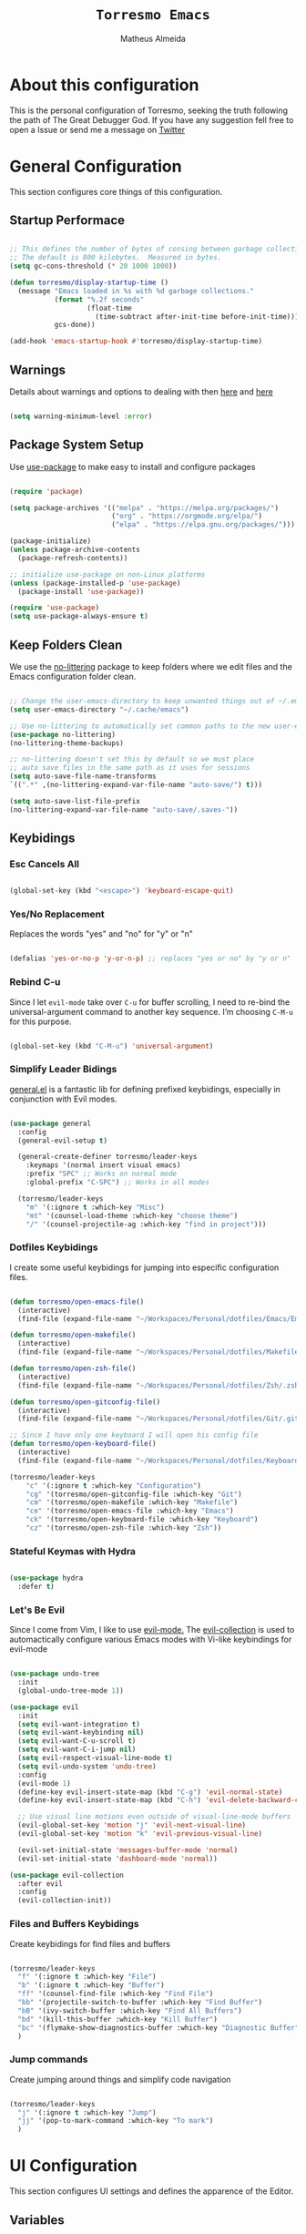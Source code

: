 #+title: =Torresmo Emacs=
#+AUTHOR: Matheus Almeida
#+PROPERTY: header-args:emacs-lisp :tangle ./init.el :mkdirp yes

* About this configuration

This is the personal configuration of Torresmo, seeking the truth following the path of The Great Debugger God.
If you have any suggestion fell free to open a Issue or send me a message on [[https://twitter.com/Math_Almeid][Twitter]]

* General Configuration

This section configures core things of this configuration.

** Startup Performace

#+begin_src emacs-lisp

  ;; This defines the number of bytes of consing between garbage collections. 
  ;; The default is 800 kilobytes.  Measured in bytes.
  (setq gc-cons-threshold (* 20 1000 1000))

  (defun torresmo/display-startup-time ()
    (message "Emacs loaded in %s with %d garbage collections."
             (format "%.2f seconds"
                     (float-time
                       (time-subtract after-init-time before-init-time)))
             gcs-done))

  (add-hook 'emacs-startup-hook #'torresmo/display-startup-time)

#+end_src

** Warnings
Details about warnings and options to dealing with then [[https://www.gnu.org/software/emacs/manual/html_node/elisp/Warning-Basics.html][here]] and [[https://www.gnu.org/software/emacs/manual/html_node/elisp/Warning-Options.html][here]]

#+begin_src emacs-lisp

  (setq warning-minimum-level :error)
  
#+end_src

** Package System Setup

Use [[https://github.com/jwiegley/use-package][use-package]] to make easy to install and configure packages

#+begin_src emacs-lisp

  (require 'package)

  (setq package-archives '(("melpa" . "https://melpa.org/packages/")
                           ("org" . "https://orgmode.org/elpa/")
                           ("elpa" . "https://elpa.gnu.org/packages/")))

  (package-initialize)
  (unless package-archive-contents
    (package-refresh-contents))

  ;; initialize use-package on non-Linux platforms
  (unless (package-installed-p 'use-package)
    (package-install 'use-package))

  (require 'use-package)
  (setq use-package-always-ensure t)

#+end_src

** Keep Folders Clean

We use the [[https://github.com/emacscollective/no-littering/blob/master/no-littering.el][no-littering]] package to keep folders where we edit files and the Emacs configuration folder clean.

#+begin_src emacs-lisp

  ;; Change the user-emacs-directory to keep unwanted things out of ~/.emacs.d
  (setq user-emacs-directory "~/.cache/emacs")

  ;; Use no-littering to automatically set common paths to the new user-emacs-directory
  (use-package no-littering)
  (no-littering-theme-backups)

  ;; no-littering doesn't set this by default so we must place
  ;; auto save files in the same path as it uses for sessions
  (setq auto-save-file-name-transforms
  `((".*" ,(no-littering-expand-var-file-name "auto-save/") t)))

  (setq auto-save-list-file-prefix
  (no-littering-expand-var-file-name "auto-save/.saves-"))

#+end_src

** Keybidings

*** Esc Cancels All

#+begin_src emacs-lisp

  (global-set-key (kbd "<escape>") 'keyboard-escape-quit)

#+end_src

*** Yes/No Replacement

Replaces the words "yes" and "no" for "y" or "n"

#+begin_src emacs-lisp

  (defalias 'yes-or-no-p 'y-or-n-p) ;; replaces "yes or no" by "y or n"
  
#+end_src

*** Rebind C-u

Since I let =evil-mode= take over =C-u= for buffer scrolling, I need to re-bind the universal-argument command to another key sequence. I’m choosing =C-M-u= for this purpose.

#+begin_src emacs-lisp

  (global-set-key (kbd "C-M-u") 'universal-argument)

#+end_src

*** Simplify Leader Bidings

[[https://github.com/noctuid/general.el][general.el]] is a fantastic lib for defining prefixed keybidings, especially in conjunction with Evil modes.

#+begin_src emacs-lisp

  (use-package general
    :config
    (general-evil-setup t)

    (general-create-definer torresmo/leader-keys
      :keymaps '(normal insert visual emacs)
      :prefix "SPC" ;; Works on normal mode
      :global-prefix "C-SPC") ;; Works in all modes

    (torresmo/leader-keys
      "m" '(:ignore t :which-key "Misc")
      "mt" '(counsel-load-theme :which-key "choose theme")
      "/" '(counsel-projectile-ag :which-key "find in project")))

#+end_src

*** Dotfiles Keybidings

I create some useful keybidings for jumping into especific configuration files.

#+begin_src emacs-lisp

  (defun torresmo/open-emacs-file()
    (interactive)
    (find-file (expand-file-name "~/Workspaces/Personal/dotfiles/Emacs/Emacs.org")))

  (defun torresmo/open-makefile()
    (interactive)
    (find-file (expand-file-name "~/Workspaces/Personal/dotfiles/Makefile")))

  (defun torresmo/open-zsh-file()
    (interactive)
    (find-file (expand-file-name "~/Workspaces/Personal/dotfiles/Zsh/.zshrc")))

  (defun torresmo/open-gitconfig-file()
    (interactive)
    (find-file (expand-file-name "~/Workspaces/Personal/dotfiles/Git/.gitconfig")))

  ;; Since I have only one keyboard I will open his config file
  (defun torresmo/open-keyboard-file()
    (interactive)
    (find-file (expand-file-name "~/Workspaces/Personal/dotfiles/Keyboard/corne/corne.keymap")))

  (torresmo/leader-keys
      "c" '(:ignore t :which-key "Configuration")
      "cg" '(torresmo/open-gitconfig-file :which-key "Git")
      "cm" '(torresmo/open-makefile :which-key "Makefile")
      "ce" '(torresmo/open-emacs-file :which-key "Emacs")
      "ck" '(torresmo/open-keyboard-file :which-key "Keyboard")
      "cz" '(torresmo/open-zsh-file :which-key "Zsh"))

#+end_src

*** Stateful Keymas with Hydra

#+begin_src emacs-lisp

  (use-package hydra
    :defer t)

#+end_src

*** Let's Be Evil

Since I come from Vim, I like to use [[https://evil.readthedocs.io/en/latest/index.html][evil-mode.]]
The [[https://github.com/emacs-evil/evil-collection][evil-collection]] is used to automactically configure various Emacs modes with Vi-like keybindings for evil-mode

#+begin_src emacs-lisp

  (use-package undo-tree
    :init
    (global-undo-tree-mode 1))

  (use-package evil
    :init
    (setq evil-want-integration t)
    (setq evil-want-keybinding nil)
    (setq evil-want-C-u-scroll t)
    (setq evil-want-C-i-jump nil)
    (setq evil-respect-visual-line-mode t)
    (setq evil-undo-system 'undo-tree)
    :config
    (evil-mode 1)
    (define-key evil-insert-state-map (kbd "C-g") 'evil-normal-state)
    (define-key evil-insert-state-map (kbd "C-h") 'evil-delete-backward-char-and-join)

    ;; Use visual line motions even outside of visual-line-mode buffers
    (evil-global-set-key 'motion "j" 'evil-next-visual-line)
    (evil-global-set-key 'motion "k" 'evil-previous-visual-line)

    (evil-set-initial-state 'messages-buffer-mode 'normal)
    (evil-set-initial-state 'dashboard-mode 'normal))

  (use-package evil-collection
    :after evil
    :config
    (evil-collection-init))

#+end_src

*** Files and Buffers Keybidings

Create keybidings for find files and buffers

#+begin_src emacs-lisp

  (torresmo/leader-keys 
    "f" '(:ignore t :which-key "File")
    "b" '(:ignore t :which-key "Buffer")
    "ff" '(counsel-find-file :which-key "Find File")
    "bb" '(projectile-switch-to-buffer :which-key "Find Buffer")
    "bB" '(ivy-switch-buffer :which-key "Find All Buffers")
    "bd" '(kill-this-buffer :which-key "Kill Buffer")
    "bc" '(flymake-show-diagnostics-buffer :which-key "Diagnostic Buffer")
    )

#+end_src

*** Jump commands

Create jumping around things and simplify code navigation

#+begin_src emacs-lisp

  (torresmo/leader-keys 
    "j" '(:ignore t :which-key "Jump")
    "jj" '(pop-to-mark-command :which-key "To mark")
    )

#+end_src

* UI Configuration

This section configures UI settings and defines the apparence of the Editor.

** Variables

Variables to adjust in each system

#+begin_src emacs-lisp

  (defvar torresmo/default-font-size 100)
  (defvar torresmo/default-variable-font-size 100)

  ;; Make frame transparency overridable
  (defvar torresmo/frame-transparency '(100 . 100))
  
#+end_src

** Basic Configuration

Remove ugly stuff and make Emacs look more minimal and modern

#+begin_src emacs-lisp

  (setq inhibit-startup-message t) ;;Disable startup message

  (scroll-bar-mode -1)        ; Disable visible scrollbar
  (tool-bar-mode -1)          ; Disable the toolbar
  (tooltip-mode -1)           ; Disable tooltips
  (set-fringe-mode 10)        ; Give some breathing room

  (menu-bar-mode -1)            ; Disable the menu bar

  ;; Set up the visible bell
  (setq visible-bell nil)
  
  ;; Disable beep song
  (setq ring-bell-function 'ignore)

  (column-number-mode)
  (global-display-line-numbers-mode t)

  ;; Set frame transparency
  (set-frame-parameter (selected-frame) 'alpha torresmo/frame-transparency)
  (add-to-list 'default-frame-alist `(alpha . ,torresmo/frame-transparency))
  (set-frame-parameter (selected-frame) 'fullscreen 'maximized)
  (add-to-list 'default-frame-alist '(fullscreen . maximized))

  ;; Disable line numbers for some modes
  (dolist (mode '(org-mode-hook
                  term-mode-hook
                  vterm-mode-hook
                  shell-mode-hook
                  eshell-mode-hook))
    (add-hook mode (lambda () (display-line-numbers-mode 0))))

#+end_src

** Font Configuration

I like to use [[https://github.com/tonsky/FiraCode ][Fira Code]] and [[https://fonts.google.com/specimen/Cantarell][Cantarell]], bot fonts needs to be installed on machine

#+begin_src emacs-lisp

  (set-face-attribute 'default nil :font "Fira Code Retina" :height torresmo/default-font-size)

  (set-face-attribute 'fixed-pitch nil :font "Fira Code Retina" :height torresmo/default-font-size)

  (set-face-attribute 'variable-pitch nil :font "Cantarell" :height torresmo/default-variable-font-size :weight 'regular)

#+end_src

*** Debian

To install in Debian based OS we can run the following piece of code in terminal

#+begin_src shell :tangle no

  sudo apt install fonts-firacode fonts-cantarell -y

#+end_src

** Color Themes

[[https://github.com/doomemacs/themes][doom-themes]] is a set of themes used by [[https://github.com/doomemacs/doomemacs][Doom Emacs]]. We can run =M-x counsel-load-theme= to choose between them.

#+begin_src emacs-lisp

  (use-package doom-themes
    :init (load-theme 'doom-opera  t))

#+end_src

** Change Highlighting colours

Better collours in changes highlighting

#+begin_src emacs-lisp

  (defun torresmo-highlight-changes-config ()
    (set-face-foreground 'highlight-changes nil)
    (set-face-background 'highlight-changes "#3d5839")
    (set-face-foreground 'highlight-changes-delete nil)
    (set-face-background 'highlight-changes-delete "#f5b5b5"))

#+end_src

** Better Modeline

[[https://github.com/seagle0128/doom-modeline][doom-modeline]] is a attractive and rich mode line config for Emacs.

*NOTE:* The first time you load in new machine, you'll need to run =M-x all-the-icons-install-fonts= and =M-x nerd-icons-install-fonts= so that mode line icons display correctly

#+begin_src emacs-lisp

  (use-package all-the-icons)

  (use-package doom-modeline
    :init (doom-modeline-mode 1)
    :custom ((doom-modeline-heigth 15)))

#+end_src

** Which Key

[[https://github.com/justbur/emacs-which-key][which-key]] is a useful panel that appears when you start to pressing any keybinding in Emacs and offer all possible completions fot the prefix.

#+begin_src emacs-lisp

  (use-package which-key
    :defer 0
    :diminish which-key-mode
    :config
    (which-key-mode)
    (setq which-key-idle-delay 1))

#+end_src

** Ivy and Counsel

[[https://oremacs.com/swiper/][Ivy]] is an excellent completion framework for Emacs.  It provides a minimal yet powerful selection menu that appears when you open files, switch buffers, and for many other tasks in Emacs.  Counsel is a customized set of commands to replace =find-file= with =counsel-find-file=, etc which provide useful commands for each of the default completion commands.

[[https://github.com/Yevgnen/ivy-rich][ivy-rich]] adds extra columns to a few of the Counsel commands to provide more information about each item.

#+begin_src emacs-lisp

  (use-package ivy
    :diminish
    :bind (("C-s" . swiper)
           :map ivy-minibuffer-map
           ("TAB" . ivy-partial)
           ("C-l" . ivy-alt-done)
           ("C-j" . ivy-next-line)
           ("C-k" . ivy-previous-line)
           :map ivy-switch-buffer-map
           ("C-k" . ivy-previous-line)
           ("C-l" . ivy-done)
           ("C-d" . ivy-switch-buffer-kill)
           :map ivy-reverse-i-search-map
           ("C-k" . ivy-previous-line)
           ("C-d" . ivy-reverse-i-search-kill))
    :config
    (ivy-mode 1))

  (use-package ivy-rich
    :after ivy
    :init
    (ivy-rich-mode 1))

  (use-package counsel
    :bind (("C-M-j" . 'counsel-switch-buffer)
           :map minibuffer-local-map
           ("C-r" . 'counsel-minibuffer-history))
    :custom
    (counsel-linux-app-format-function #'counsel-linux-app-format-function-name-only)
    :config
    (counsel-mode 1))

#+end_src

*** Improve Candidate Sorting

[[https://github.com/radian-software/prescient.el][prescient.el]] provides some helpful behavior for sorting Ivy completion candidates. It can be especially helpful when using =M-x=

#+begin_src emacs-lisp

  (use-package ivy-prescient
    :after counsel
    :custom
    (ivy-prescient-enable-filtering nil)
    :config
    ;; Comment the following line to disable sorting remembered across sessions
    (prescient-persist-mode 1)

    (ivy-prescient-mode 1))

#+end_src

** Helpfull Help Commands

[[https://github.com/Wilfred/helpful][Helpful]] adds a lot of information to Emacs command buffers.

#+begin_src emacs-lisp

  (use-package helpful
    :commands (helpful-callable helpful-variable helpful-command helpful-key)
    :custom
    (counsel-describe-function-function #'helpful-callable)
    (counsel-describe-variable-function #'helpful-variable)
    :bind
    ([remap describe-function] . counsel-describe-function)
    ([remap describe-command] . helpful-command)
    ([remap describe-variable] . counsel-describe-variable)
    ([remap describe-key] . helpful-key))

#+end_src

** Text Scaling

Use of [[https://github.com/abo-abo/hydra][Hydra]] to quickly adjust scale of text on screen.

#+begin_src emacs-lisp

    (defhydra hydra-text-scale (:timeout 4)
      "scale text"
      ("j" text-scale-increase "in")
      ("k" text-scale-decrease "out")
      ("f" nil "finished" :exit t))

    (torresmo/leader-keys
      "ms" '(hydra-text-scale/body :which-key "scale text"))

#+end_src

* Productivity

This section configures all tools to improve productivity and help the daily things.

** Org Mode

[[https://orgmode.org/][Org Mode]] is one of the most awesome things in Emacs. It is a rich document editor, project planner, task and time tracker, blogging engine, and literate coding utility all wrapped up in one package.

*** Fonts and Bullets

Use bullets characters instead of asterisks.

#+begin_src emacs-lisp

  (defun torresmo/org-font-setup ()
    ;; Replace list hyphen with dot
    (font-lock-add-keywords 'org-mode
                            '(("^ *\\([-]\\) "
                               (0 (prog1 () (compose-region (match-beginning 1) (match-end 1) "•"))))))
    (dolist (face '((org-level-1 . 1.2)
                    (org-level-2 . 1.1)
                    (org-level-3 . 1.05)
                    (org-level-4 . 1.0)
                    (org-level-5 . 1.1)
                    (org-level-6 . 1.1)
                    (org-level-7 . 1.1)
                    (org-level-8 . 1.1)))
      (set-face-attribute (car face) nil :font "Cantarell" :weight 'regular :height (cdr face)))

    ;; Ensure that anything that should be fixed-pitch in Org files appears that way
    (set-face-attribute 'org-block nil :foreground nil :inherit 'fixed-pitch)
    (set-face-attribute 'org-code nil   :inherit '(shadow fixed-pitch))
    (set-face-attribute 'org-table nil   :inherit '(shadow fixed-pitch))
    (set-face-attribute 'org-verbatim nil :inherit '(shadow fixed-pitch))
    (set-face-attribute 'org-special-keyword nil :inherit '(font-lock-comment-face fixed-pitch))
    (set-face-attribute 'org-meta-line nil :inherit '(font-lock-comment-face fixed-pitch))
    (set-face-attribute 'org-checkbox nil :inherit 'fixed-pitch)

    ;; Get rid of the background on column views
    (set-face-attribute 'org-column nil :background nil)
    (set-face-attribute 'org-column-title nil :background nil))

#+end_src

*** Org Configuration

Set up Org Mode with a baseline configuration. The following sections will ad more things to it.

#+begin_src emacs-lisp

  (defun torresmo/org-mode-setup ()
    (org-indent-mode)
    (variable-pitch-mode 1)
    (visual-line-mode 1))

  (use-package org
    :pin org
    :commands (org-capture org-agenda)
    :hook (org-mode . torresmo/org-mode-setup)
    :config
    (setq org-ellipsis " ▾")

#+end_src

*** Workflow

This section contains the description and configuration of the productivity workflow I use with Org Mode.

**** Agenda files

#+begin_src emacs-lisp
   
  (setq org-directory "~/Workspaces/Personal/Notes")

  (setq org-agenda-files `(,org-directory))
  
  (defun torresmo/org-path (path)
    (expand-file-name path org-directory))

  (setq org-default-notes-file (torresmo/org-path "Inbox.org"))

#+end_src

**** Todo keywords

#+begin_src emacs-lisp

  (setq org-todo-keywords
    '((sequence "TODO(t)" "NEXT(n)" "DOING(d)" "|" "DONE(d!)")
      (sequence "|" "WAIT(w)" "CANCELED(c)")))

  ;; TODO: org-todo-keyword-faces
  (setq org-todo-keyword-faces
    '(("NEXT" . (:foreground "MediumPurple3" :weight bold))
      ("DOING" . (:foreground "White" :weight bold))
      ("WAIT" . (:foreground "HotPink2" :weight bold))
      ("CANCELED" . (:foreground "orange red" :weight bold))))
    
#+end_src

**** Tags

Tags are used to filter all tasks to find anything actionable in a particular context. I use the =@home= and =@work= tags for explicit contexts and then the rest are used for filtering tasks for agenda views.
- =followup= - Someone is waiting on me to follow up on this task, it should be prioritized above others

#+begin_src emacs-lisp

  (setq org-tag-alist
    '((:startgroup)
      ; Put mutually exclusive tags here
       (:endgroup)
       ("@home" . ?H)
       ("@work" . ?W)
       ("followup" . ?f)))  
     
#+end_src

**** Refiling

#+begin_src emacs-lisp

  ;; Set refile targets
  (setq org-refile-targets
        '(("~/Workspaces/Personal/Notes/Archive.org" :maxlevel . 1)
          ("~/Workspaces/Personal/Notes/Tasks.org" :maxlevel . 1)))

  ;; Save Org buffers after refiling!
  (advice-add 'org-refile :after 'org-save-all-org-buffers)
  
#+end_src

**** Custom Commands

#+begin_src emacs-lisp

  (add-to-list 'org-export-backends 'md)
  
  (setq org-agenda-window-setup 'current-window)
  (setq org-agenda-span 'day)
  (setq org-agenda-start-with-log-mode t)

  ;; Make done tasks show up in the agenda log
  (setq org-log-done 'time)
  (setq org-log-into-drawer t)

  (setq org-columns-default-format "%20CATEGORY(Category) %65ITEM(Task) %TODO %6Effort(Estim){:}  %6CLOCKSUM(Clock) %TAGS")

  (setq org-agenda-custom-commands
        `(("d" "Dashboard"
           ((agenda "" ((org-deadline-warning-days 7)))
            (tags-todo "+PRIORITY=\"A\""
                       ((org-agenda-overriding-header "High Priority")))
            (todo "DOING"
                  ((org-agenda-overriding-header "Current Taks")
                   (org-agenda-max-todos nil)))
            (todo "NEXT"
                  ((org-agenda-overriding-header "Next Actions")
                   (org-agenda-max-todos nil)))
            (tags-todo "+followup" ((org-agenda-overriding-header "Needs Follow Up")))
            (todo "TODO"
                  ((org-agenda-overriding-header "Unprocessed Inbox Tasks")
                   (org-agenda-files '(,(torresmo/org-path "Inbox.org")))
                   (org-agenda-text-search-extra-files nil)))))

          ("n" "Next Tasks"
           ((agenda "" ((org-deadline-warning-days 7)))
            (todo "NEXT"
                  ((org-agenda-overriding-header "Next Tasks")))))))

#+end_src

**** Capture Templates

#+begin_src emacs-lisp

  (defun torresmo/on-org-capture ()
    ;; Don't show the confirmation header text
    (setq header-line-format nil)

    ;; Control how some buffers are handled
    (let ((template (org-capture-get :key t)))
      (pcase template
        ("jj" (delete-other-windows)))))
        
  (add-hook 'org-capture-mode-hook 'torresmo/on-org-capture)

  (setq org-capture-templates
    `(("t" "Tasks")
      ("tt" "Task" entry (file ,(torresmo/org-path "Inbox.org"))
          "* TODO %?\n  %U\n  %a\n  %i" :empty-lines 1)

      ("j" "Journal Entries")
      ("jm" "Meetings" entry
           (file+olp+datetree ,(torresmo/org-path "Journal.org"))
           "\n* %<%I:%M %p> - %^{Title} \n\n%?\n\n"
           :tree-type week
           :clock-in :clock-resume
           :empty-lines 1)
      ("jt" "Task" entry
           (file+olp+datetree ,(torresmo/org-path "Journal.org"))
           "\n* %<%I:%M %p> - Task Notes: %a\n\n%?\n\n"
           :tree-type week
           :clock-in :clock-resume
           :empty-lines 1)
      ("jj" "Journal" entry
           (file+olp+datetree ,(torresmo/org-path "Journal.org"))
           "\n* %<%I:%M %p> - Journal :journal:\n\n%?\n\n"
           :tree-type week
           :clock-in :clock-resume
           :empty-lines 1)))  
         
#+end_src

*** End of =use-package org=

#+begin_src emacs-lisp

  (torresmo/org-font-setup))
  
#+end_src

*** Nicer Heading Bullets

[[https://github.com/sabof/org-bullets][org-bullets]] replaces the heading star in =org-mode=

#+begin_src emacs-lisp

  (use-package org-bullets
    :hook (org-mode . org-bullets-mode)
    :custom
    (org-bullets-bullet-list '("◉" "○" "●" "○" "●" "○" "●")))
  
#+end_src

*** Center Org Buffers

We use [[https://github.com/joostkremers/visual-fill-column][visual-fill-column]] to center =org-mode= buffers

#+begin_src emacs-lisp

  (defun torresmo/org-mode-visual-fill ()
    (setq visual-fill-column-width 100
          visual-fill-column-center-text t)
    (visual-fill-column-mode 1))

  (use-package visual-fill-column
    :hook (org-mode . torresmo/org-mode-visual-fill))
  
#+end_src

*** Babel

#+begin_src emacs-lisp

  (with-eval-after-load 'org
    (org-babel-do-load-languages
        'org-babel-load-languages
        '((emacs-lisp . t)
        (python . t))))
  
#+end_src

*** Automatic Tangle

#+begin_src emacs-lisp

  (defun torresmo/org-babel-tangle-config ()
    (when (and buffer-file-name
               (string-equal "Emacs.org" (file-name-nondirectory buffer-file-name))
               (let ((dotfiles-dir (locate-dominating-file buffer-file-name "dotfiles")))
                 (and dotfiles-dir
                      (string-suffix-p "dotfiles/Emacs/Emacs.org" buffer-file-name))))
      ;; Dynamic scoping to the rescue
      (let ((org-confirm-babel-evaluate nil))
        (org-babel-tangle))))
      
  (add-hook 'org-mode-hook (lambda () (add-hook 'after-save-hook #'torresmo/org-babel-tangle-config)))
#+end_src

*** Structure Templates

These templates enable you to type things like =<el= and then hit =Tab= to expand the template.

#+begin_src emacs-lisp
  
  ;; This is needed as of Org 9.2
  (require 'org-tempo)

  (add-to-list 'org-structure-template-alist '("sh" . "src sh"))
  (add-to-list 'org-structure-template-alist '("el" . "src emacs-lisp"))
  (add-to-list 'org-structure-template-alist '("py" . "src python"))
  (add-to-list 'org-structure-template-alist '("rs" . "src rust"))
  (add-to-list 'org-structure-template-alist '("yaml" . "src yaml"))
  (add-to-list 'org-structure-template-alist '("json" . "src json"))
  (add-to-list 'org-structure-template-alist '("sql" . "src sql"))

#+end_src

*** Searching

#+begin_src emacs-lisp

  (defun torresmo/search-org-files ()
    (interactive)
    (counsel-rg "" "~/Workspaces/Personal/Notes" nil "Search Notes: "))

#+end_src

*** Bindings

#+begin_src emacs-lisp

  (use-package evil-org
    :after org
    :hook ((org-mode . evil-org-mode)
           (org-agenda-mode . evil-org-mode)
           (evil-org-mode . (lambda () (evil-org-set-key-theme '(navigation todo insert textobjects additional)))))
    :config
    (require 'evil-org-agenda)
    (evil-org-agenda-set-keys))

  (torresmo/leader-keys
    "o"   '(:ignore t :which-key "org mode")

    "oi"  '(:ignore t :which-key "insert")
    "oil" '(org-insert-link :which-key "insert link")

    "on"  '(org-toggle-narrow-to-subtree :which-key "toggle narrow")

    "os"  '(torresmo/search-org-files :which-key "search notes")

    "oa"  '(org-agenda :which-key "status")
    "ot"  '(org-todo-list :which-key "todos")
    "oc"  '(org-capture t :which-key "capture")
    "or"  '(org-refile t :which-key "refile")
    "od"  '(org-toggle-checkbox :which-key "Check")
    "ox"  '(org-export-dispatch t :which-key "export"))

#+end_src

*** Auto-show Markup Symbols

This package makes it much easier to edit Org documents when =org-hide-emphasis-markers= is turned on.  It temporarily shows the emphasis markers around certain markup elements when you place your cursor inside of them.  No more fumbling around with ~=~ and ~*~ characters!

#+begin_src emacs-lisp

  (use-package org-appear
    :hook (org-mode . org-appear-mode))

#+end_src

** Workspace Management

To simulate Doom Emacs Workspace management we use [[https://github.com/emacsmirror/eyebrowse][eyebrowse]].

#+begin_src emacs-lisp

  (use-package eyebrowse
  :config
    (eyebrowse-mode t)
    (setq eyebrowse-wrap-around t)
    (setq eyebrowse-new-workspace t)
    (setq eyebrowse-keymap-prefix (kbd "C-c C-w"))
    (global-set-key (kbd "C-c w") 'eyebrowse-switch-to-window-config))
    
  (torresmo/leader-keys
    "TAB" '(:ignore t :which-key "Workspaces")
    "TAB a" '(eyebrowse-switch-to-window-config :which-key "Select Workspace")
    "TAB r" '(eyebrowse-rename-window-config :which-key "Rename Workspace")
    "TAB d" '(eyebrowse-close-window-config :wich-key "Close Workspace"))

#+end_src

** Bookmarks

For better code navigation I added keybidings for manage bookmarks

#+begin_src emacs-lisp

  (torresmo/leader-keys
    "RET" '(:ignore t :which-key "Bookmarks")
    "RET RET" '(counsel-bookmark :which-key "Create or jump to Bookmark")
    "RET d" '(bookmark-delete :wich-key "Delete Bookmark"))

#+end_src

** Verb

Mode for sending and editing http requests

#+begin_src emacs-lisp

  (defun org-prop (prop)
    (org-entry-get (point) prop t))

  (use-package verb
  :defer t
    :bind (:map verb-mode-map
                ("C-c v" . verb-send-request-on-point)))
                
#+end_src

** Google

I love [[https://google.com][Google]] so using this package I can create queries and fast google searchs.

#+begin_src emacs-lisp

   (use-package google-this
    :ensure t
    :bind (("C-x C-k" . google-this-search))
    :config
      (setq google-this-keyword-prefix ""))    
    
#+end_src

*** Keybidings

#+begin_src emacs-lisp

  (torresmo/leader-keys
    "s" '(:ignore t :which-key "Search")
    "ss" '(google-this-search :which-key "Search on Google")
    "sw" '(google-this-forecast :wich-key "Weather"))

#+end_src

** Jwt decode

Function to decode jwt tokens and parse to json
 
#+begin_src emacs-lisp

  (defun jwt-decode ()
    "Jwt-decode region"
    (interactive)
    (let ((start (point)))
      (search-forward ".")
      (delete-char -1)
      (base64-decode-region start (point) 't)
      (json-pretty-print start (point)))
    (newline)
    (let ((start (point)))
      (search-forward ".")
      (delete-char -1)
      (base64-decode-region start (point) 't)
      (json-pretty-print start (point)))
    (newline))
    
#+end_src

*** Keybidings

#+begin_src emacs-lisp

  (torresmo/leader-keys
    "mj" '(jwt-decode :wich-key "JWT decode"))

#+end_src

* Applications

** Binding Prefix

#+begin_src emacs-lisp

  (torresmo/leader-keys
    "a"  '(:ignore t :which-key "apps"))

#+end_src

** RSS with Elfeed

[[https://githubcom/skeeto/elfeed][Elfeed]] is a great RSS feed reader. Uses for keeping track a few blogs and subreddits. 

#+begin_src emacs-lisp

  (use-package elfeed
    :commands elfeed
    :config
    (setq elfeed-feeds
          '(
            ;; Engineering 
            ("https://systemcrafters.net/rss/news.xml" engineering emacs)
            ("https://vitalik.ca/feed.xml" engineering blockchain crypto)
            ("https://matklad.github.io/feed.xml" engineering rust)
            ("https://this-week-in-rust.org/rss.xml" engineering rust)
            ("https://os.phil-opp.com/rss.xml" engineering rust))))

  (torresmo/leader-keys
    "ae" '(:ignore t :which-key "elfeed")
    "aee" '(elfeed :which-key "elfeed")
    "aeu" '(elfeed-update :which-key "elfeed-update")
    )

#+end_src

** IA with Claude

For IA integration we are using [[https://github.com/karthink/gptel][gptel]], a awesome LLM client to Emacs, since my current company provides me Antrophic api-key, I will use Claude as AI assistant.

#+begin_src emacs-lisp

  (use-package gptel
    :config
    (setq
     gptel-model "claude-3-sonnet-20240229"
     gptel-default-mode 'org-mode
     gptel-backend (gptel-make-anthropic "Claude"
                                         :stream t
                                         :key (lambda () (auth-source-pick-first-password :host "api.anthropic.com")))))

  (torresmo/leader-keys
    "aa" '(:ignore t :which-key "IA assistant")
    "aac" '(gptel :which-key "Chat")
    "aaf" '(gptel-add-file :which-key "Add file")
    "aam" '(gptel-menu :which-key "Menu")
    )

#+end_src

* Development

** Projectile

[[https://projectile.mx/][Projectile]] is a project management lib for Emacs.

#+begin_src emacs-lisp

  (use-package projectile
    :diminish projectile-mode
    :config (projectile-mode)
    :custom ((projectile-completion-system 'ivy))
    :bind-keymap
    ("C-c p" . projectile-command-map)
    :init
    ;; Set here the folder where we keep the Git Repos
    (when (file-directory-p "~/Workspaces")
      (setq projectile-project-search-path '("~/Workspaces")))
    (setq projectile-switch-project-action #'projectile-dired-other-window))

  (use-package counsel-projectile
    :after projectile
    :config (counsel-projectile-mode))
    
  (torresmo/leader-keys
    "p" '(:ignore t :which-key "Projectile")
    "pp" '(projectile-switch-project :which-key "Switch Project")) 

#+end_src

** Magit

[[https://magit.vc/][Magit]] is a git interface for Emacs. There's a aditional package for extend Magit and manage PR's and Issues. For configuring this we need to create a [[https://magit.vc/manual/forge/Token-Creation.html#Token-Creation][Github Token]]

#+begin_src emacs-lisp

  (defun torresmo/magit-bury-buffer (&optional kill-buffer)
    (interactive "P")
    (if (>= (prefix-numeric-value kill-buffer) 1)
        (mapc #'kill-buffer (magit-mode-get-buffers))
      (funcall magit-bury-buffer-function kill-buffer)))
        
  (use-package magit
    :commands magit-status
    :custom
    (magit-display-buffer-function #'magit-display-buffer-same-window-except-diff-v1)
    :config
    (setq magit-bury-buffer-function #'torresmo/magit-bury-buffer))
  
  (torresmo/leader-keys
    "g"   '(:ignore t :which-key "magit")

    "gg"  '(magit-status :which-key "magit-status")
    "gb"  '(magit-blame :which-key "magit-blame"))

#+end_src

** Rainbow Delimiters

[[https://github.com/Fanael/rainbow-delimiters][rainbow-delimiters]] is usefull in prog-modes because it colorizes parantheses and brackets making a lot easier to visually match parentheses in lisp code without having to count them.

#+begin_src emacs-lisp

  (use-package rainbow-delimiters
    :hook (prog-mode . rainbow-delimiters-mode))

#+end_src

** Commenting

Emacs built in commenting functionality doesn't always works as expected, so we use [[https://github.com/redguardtoo/evil-nerd-commenter][evil-nerd-commenter]] to provide a more familiar behavior.

#+begin_src emacs-lisp

  (use-package evil-nerd-commenter
    :bind ("M-/" . evilnc-comment-or-uncomment-lines))
  
#+end_src

** Changes Highlighting

For better code visibility whitout open Magit

#+begin_src emacs-lisp

  (add-hook 'global-highlight-changes-mode-hook #'torresmo-highlight-changes-config)
  (global-highlight-changes-mode t)
  (setq highlight-changes-visibility-initial-state nil)
  (global-set-key (kbd "<f6>") 'highlight-changes-visible-mode)

#+end_src

** LSP

We use [[https://emacs-lsp.github.io/lsp-mode/][lsp-mode]] to enable IDE-like functionality for many proggraming languages via "language servers".
The =lsp-keymap-prefix= setting enables you to define a prefix for where lsp-mode’s default keybindings will be added.
The =which-key= integration adds helpful descriptions of the various keys so you should be able to learn a lot just by pressing =C-c l= in a lsp-mode buffer

#+begin_src emacs-lisp

  (use-package lsp-mode
    :commands lsp 
    :bind (:map lsp-mode-map
                ("C-c r" . lsp-rename)
                ("C-c h" . lsp-describe-thing-at-point)
                ("C-c a" . lsp-execute-code-action)
                ("C-M-." . lsp-goto-implementation))
    :config
    (setq-default lsp-prefer-flymake nil
                  lsp-file-watch-threshold 10000
                  lsp-headerline-breadcrumb-enable nil
                  lsp-lens-enable nil
                  lsp-enable-which-key-integration t))
  
#+end_src

*** LSP Ui

#+begin_src emacs-lisp

  (use-package lsp-ui
    :defer t
    :commands lsp-ui-mode
    :config
    (setq lsp-ui-sideline-ignore-duplicate t
          lsp-ui-sideline-show-code-actions t
          lsp-ui-peek-always-show t
          lsp-ui-doc-enable nil)
    (lsp-ui-sideline-toggle-symbols-info))

#+end_src

*** LSP Ivy

[[https://github.com/emacs-lsp/lsp-ivy][lsp-ivy]] integrates Ivy with =lsp-mode= to make easy to search for things by name in our code.

#+begin_src emacs-lisp

  (use-package lsp-ivy
    :after lsp)

#+end_src

*** Keybidings

Useful keybidings for interacting with LSP modes

#+begin_src emacs-lisp

  (torresmo/leader-keys
    "l" '(:ignore t :which-key "LSP")
    "lr" '(lsp-rename :which-key "Rename")
    "ld" '(lsp-describe-thing-at-point :which-key "Describe thing")
    "le" '(lsp-execute-code-action :which-key "Execute code action")
    "lg" '(lsp-goto-implementation :which-key "Goto impl")
    
    "lf" '(:ignore t :which-key "Find")
    "lfd" '(lsp-ui-peek-find-definitions :which-key "Definitions")
    "lfr" '(lsp-ui-peek-find-references :which-key "References"))


#+end_src

** Company Mode

[[https://company-mode.github.io/][Company Mode]] provides a nicer in-buffer completion interface.
We also use [[https://github.com/sebastiencs/company-box][company-box]] to furter enhance the look of completions with icons and better presentation

#+begin_src emacs-lisp

  (use-package company
    :after lsp-mode
    :hook (lsp-mode . company-mode)
    :bind (:map company-active-map
           ("<tab>" . company-complete-selection))
          (:map lsp-mode-map
           ("<tab>" . company-indent-or-complete-common))
    :custom
    (company-minimum-prefix-length 1)
    (company-idle-delay 0.0))

  (use-package company-box
    :hook (company-mode . company-box-mode))
  
#+end_src

** Debugging

Emacs integrates with gdb and lldb via the [[https://emacs-lsp.github.io/dap-mode/][dap-mode]]  package. Here we are configuring for Rust development since it's my main language, but in the future I will make this more generic.

*** Auxiliary functions

#+begin_src emacs-lisp

  (defun get-rust-bin-name ()
    "Get the name of the Rust binary from Cargo.toml."
    (let ((cargo-toml (expand-file-name "Cargo.toml" (lsp-workspace-root))))
      (if (file-exists-p cargo-toml)
          (with-temp-buffer
            (insert-file-contents cargo-toml)
            (if (re-search-forward "^name = \"\\([^\"]+\\)\"" nil t)
                (match-string 1)
              (error "Couldn't find package name in Cargo.toml")))
        (error "Cargo.toml not found"))))

#+end_src

*** Package

#+begin_src emacs-lisp

  (use-package dap-mode
    :hook
    (rust-mode . (lambda ()
    (require 'dap-lldb)
    (require 'dap-gdb-lldb)
    (require 'dap-codelldb)

    (dap-gdb-lldb-setup)
    (dap-codelldb-setup)

#+end_src

*** Templates

#+begin_src emacs-lisp

  (dap-register-debug-template
    "Debug Rust"
    (list :type "lldb"
          :request "launch"
          :name "LLDB::Run"
          :miDebuggerPath "~/.asdf/shims/rust-lldb"
          :target nil
          :cwd nil
          :program (concat "${workspaceFolder}/target/debug/"(get-rust-bin-name))))

#+end_src

*** End of =use-package dap-mode=

#+begin_src emacs-lisp
  )))
#+end_src

*** Keybidings

#+begin_src emacs-lisp

  (torresmo/leader-keys
    "d"   '(:ignore t :which-key "Debugg")

    "ds"  '(dap-debug :which-key "Debugger")
    "dh"  '(dap-hydra :which-key "Helper")
    "da"  '(dap-breakpoint-add :which-key "Add breakpoint")
    "dr"  '(dap-breakpoint-delete :which-key "Remove breakpoint")
    "de"  '(dap-debug-edit-template :which-key "Edit template")
    "dd"  '(dap-disconnect :which-key "Disconect"))

#+end_src

*** Errors
The  =(dap-gdb-lldb-setup)= will install a VS Code extension to =user-emacs-dir/.extension/vscode/webfreak.debug= . If the installation was not successful we need to delete =vscode/= folder and run =(dap-gdb-lldb-setup)= again.

* Languages

** Ruby

Basic configuration for Ruby Language

#+begin_src emacs-lisp

  (use-package ruby-mode
    :defer t
    :hook (ruby-mode . lsp)
    :config
    (setq ruby-indent-level 2))
  
#+end_src

*** Server

#+begin_src shell tangle: no

  gem install solargraph

#+end_src

** Typescript

Basic configuration for Typescript language

#+begin_src emacs-lisp

  (use-package typescript-mode
    :mode "\\.ts\\'"
    :hook (typescript-mode . lsp)
    :config
    (setq typescript-indent-level 2))
  
#+end_src

*** Server

#+begin_src shell tangle: no

  npm install -g typescript-language-server typescript

#+end_src

** Rust

Basic configuration for Rust language

#+begin_src emacs-lisp

  (use-package rust-mode
    :mode "\\.rs\\'"
    :hook (rust-mode . lsp)
    :config
    (setq lsp-rust-server 'rust-analyzer)
    (setq lsp-rust-analyzer-proc-macro-enable t)
    (setq lsp-rust-all-features t)
    (setq rust-format-on-save t))

  (use-package cargo
    :defer t)
  
#+end_src

*** Server

#+begin_src sh tangle: no

  rustup component add rust-analyzer

#+end_src

** Terraform

Basic configuration for Terraform

#+begin_src emacs-lisp

  (use-package terraform-mode
    :mode "\\.tf\\'"
    :init (setq terraform-format-on-save t))
  
#+end_src

** Go

Basic configuration for Go language

#+begin_src emacs-lisp

  (use-package go-mode
    :hook (go-mode . lsp))
  
#+end_src

*** Server

#+begin_src sh

go install golang.org/x/tools/gopls@latest

#+end_src

* Terminal

Configure terminal

** Better term-mode colors

The =eterm-256color= package enhances the output of =term-mode=

#+begin_src emacs-lisp

  (use-package eterm-256color
    :hook (term-mode . eterm-256color-mode))
  
#+end_src

** vterm

[[https://github.com/akermu/emacs-libvterm/][vterm]] is a improved terminal emulator wich uses a copiled native module to interact with the undelying terminal applications.

#+begin_src emacs-lisp

  (use-package vterm
    :commands vterm
    :config
    (setq term-prompt-regexp "^[^#$%>\n]*[#$%>] *")  ;; Set this to match your custom shell prompt
    (setq vterm-shell "zsh")                         ;; Set this to customize the shell to launch
    (setq vterm-max-scrollback 10000))

#+end_src

** Keybidings

Using keybidings to easy launch terms

#+begin_src emacs-lisp

  (torresmo/leader-keys
    "t" '(:ignore t :which-key "terminal")

    "tv" '(vterm :which-key "vterm")
    "ta" '(ansi-term :which-key "ansi-term")
    "tt" '(term :which-key "term"))

#+end_src

* File Management

=Dired= is a built-in file manager for Emacs. Here's a Cheat Sheet to use it

** Dired

*** Key Bindings

**** Navigation

*Emacs* / *Evil*
- =n= / =j= - next line
- =p= / =k= - previous line
- =j= / =J= - jump to file in buffer
- =RET= - select file or directory
- =^= - go to parent directory
- =S-RET= / =g O= - Open file in "other" window
- =M-RET= - Show file in other window without focusing (previewing files)
- =g o= (=dired-view-file=) - Open file but in a "preview" mode, close with =q=
- =g= / =g r= Refresh the buffer with =revert-buffer= after changing configuration (and after filesystem changes!)

**** Marking files

- =m= - Marks a file
- =u= - Unmarks a file
- =U= - Unmarks all files in buffer
- =* t= / =t= - Inverts marked files in buffer
- =% m= - Mark files in buffer using regular expression
- =*= - Lots of other auto-marking functions
- =k= / =K= - "Kill" marked items (refresh buffer with =g= / =g r= to get them back)
- Many operations can be done on a single file if there are no active marks!

**** Copying and Renaming files

- =C= - Copy marked files (or if no files are marked, the current file)
- Copying single and multiple files
- =U= - Unmark all files in buffer
- =R= - Rename marked files, renaming multiple is a move!
- =% R= - Rename based on regular expression: =^test= , =old-\&=

*Power command*: =C-x C-q= (=dired-toggle-read-only=) - Makes all file names in the buffer editable directly to rename them!  Press =Z Z= to confirm renaming or =Z Q= to abort.

**** Deleting files

- =D= - Delete marked file
- =d= - Mark file for deletion
- =x= - Execute deletion for marks
- =delete-by-moving-to-trash= - Move to trash instead of deleting permanently

**** Creating and extracting archives

- =Z= - Compress or uncompress a file or folder to (=.tar.gz=)
- =c= - Compress selection to a specific file
- =dired-compress-files-alist= - Bind compression commands to file extension

**** Other common operations

- =T= - Touch (change timestamp)
- =M= - Change file mode
- =O= - Change file owner
- =G= - Change file group
- =S= - Create a symbolic link to this file
- =L= - Load an Emacs Lisp file into Emacs

*** Configuration

#+begin_src emacs-lisp
  
  (use-package dired
    :ensure nil
    :commands (dired dired-jump)
    :bind (("C-x C-j" . dired-jump))
    :custom ((dired-listing-switches "-agho --group-directories-first"))
    :config
    (evil-collection-define-key 'normal 'dired-mode-map
      "h" 'dired-single-up-directory
      "l" 'dired-single-buffer))

  (use-package all-the-icons-dired
    :hook (dired-mode . all-the-icons-dired-mode))

  (use-package dired-open
    :commands (dired dired-jump)
    :config
    ;; Doesn't work as expected!
    ;;(add-to-list 'dired-open-functions #'dired-open-xdg t)
    (setq dired-open-extensions '(("png" . "feh")
                                  ("mkv" . "mpv"))))

  (use-package dired-hide-dotfiles
    :hook (dired-mode . dired-hide-dotfiles-mode)
    :config
    (evil-collection-define-key 'normal 'dired-mode-map
      "H" 'dired-hide-dotfiles-mode))

#+end_src

* Misc

** References

*** Resources

[[https://www.youtube.com/playlist?list=PLEoMzSkcN8oPH1au7H6B7bBJ4ZO7BXjSZ][Emacs From Scratch]] series. Without it this configuration will not exists.
[[https://github.com/emacs-tw/awesome-emacs][Awesome Emacs]] is a awesome list to packages and great stuffs

*** Dotfiles

[[https://github.com/daviwil/dotfiles/blob/9776d65c4486f2fa08ec60a06e86ecb6d2c40085/Emacs.org][David Wilson dotfiles]] - The real path to GNUrvana

